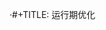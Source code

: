 ·#+TITLE: 运行期优化
#+HTML_HEAD: <link rel="stylesheet" type="text/css" href="css/main.css" />
#+HTML_LINK_UP: compilation_optimize.html   
#+HTML_LINK_HOME: jvm.html
#+OPTIONS: num:nil timestamp:nil ^:nil
